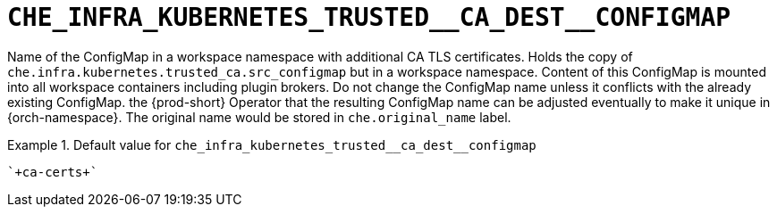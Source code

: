 [id="che_infra_kubernetes_trusted__ca_dest__configmap_{context}"]
= `+CHE_INFRA_KUBERNETES_TRUSTED__CA_DEST__CONFIGMAP+`

Name of the ConfigMap in a workspace namespace with additional CA TLS certificates. Holds the copy of `che.infra.kubernetes.trusted_ca.src_configmap` but in a workspace namespace. Content of this ConfigMap is mounted into all workspace containers including plugin brokers. Do not change the ConfigMap name unless it conflicts with the already existing ConfigMap. the {prod-short} Operator that the resulting ConfigMap name can be adjusted eventually to make it unique in {orch-namespace}. The original name would be stored in `che.original_name` label.


.Default value for `+che_infra_kubernetes_trusted__ca_dest__configmap+`
====
----
`+ca-certs+`
----
====

